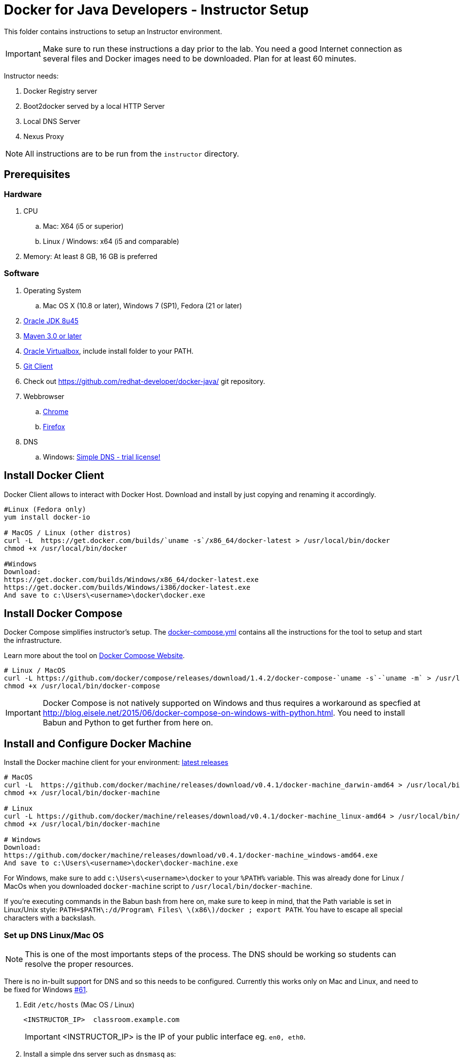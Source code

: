 = Docker for Java Developers - Instructor Setup
:toc:
:toc-placement!:

This folder contains instructions to setup an Instructor environment.

IMPORTANT: Make sure to run these instructions a day prior to the lab. You need a good Internet connection as several files and Docker images need to be downloaded. Plan for at least 60 minutes.

Instructor needs:

. Docker Registry server
. Boot2docker served by a local HTTP Server
. Local DNS Server
. Nexus Proxy

NOTE: All instructions are to be run from the `instructor` directory.

## Prerequisites

### Hardware

. CPU
.. Mac: X64 (i5 or superior)
.. Linux / Windows: x64 (i5 and comparable)

. Memory: At least 8 GB, 16 GB is preferred

### Software

. Operating System
.. Mac OS X (10.8 or later), Windows 7 (SP1), Fedora (21 or later)
. http://www.oracle.com/technetwork/java/javase/downloads/jdk8-downloads-2133151.html[Oracle JDK 8u45]
. http://maven.apache.org/download.cgi[Maven 3.0 or later]
. https://www.virtualbox.org/[Oracle Virtualbox], include install folder to your PATH.
. https://git-scm.com/book/en/v2/Getting-Started-Installing-Git[Git Client]
. Check out https://github.com/redhat-developer/docker-java/ git repository.
. Webbrowser
.. https://www.google.com/chrome/browser/desktop/[Chrome]
.. link:http://www.getfirefox.com[Firefox]
. DNS
.. Windows: http://www.simpledns.com/download.aspx[Simple DNS - trial license!]


## Install Docker Client
Docker Client allows to interact with Docker Host. Download and install by just copying and renaming it accordingly.

[source, text]
----
#Linux (Fedora only)
yum install docker-io

# MacOS / Linux (other distros)
curl -L  https://get.docker.com/builds/`uname -s`/x86_64/docker-latest > /usr/local/bin/docker
chmod +x /usr/local/bin/docker

#Windows
Download:
https://get.docker.com/builds/Windows/x86_64/docker-latest.exe
https://get.docker.com/builds/Windows/i386/docker-latest.exe
And save to c:\Users\<username>\docker\docker.exe
----

## Install Docker Compose
Docker Compose simplifies instructor's setup. The link:https://github.com/redhat-developer/docker-java/blob/javaone2015/instructor/docker-compose.yml[docker-compose.yml] contains all the instructions for the tool to setup and start the infrastructure.

Learn more about the tool on link:https://docs.docker.com/compose/[Docker Compose Website].


[source, text]
----
# Linux / MacOS
curl -L https://github.com/docker/compose/releases/download/1.4.2/docker-compose-`uname -s`-`uname -m` > /usr/local/bin/docker-compose
chmod +x /usr/local/bin/docker-compose
----

[IMPORTANT]
====
Docker Compose is not natively supported on Windows and thus requires a workaround as specfied at http://blog.eisele.net/2015/06/docker-compose-on-windows-with-python.html.
You need to install Babun and Python to get further from here on.
====

## Install and Configure Docker Machine
Install the Docker machine client for your environment: https://github.com/docker/machine/releases/[latest releases]

[source, text]
----
# MacOS
curl -L  https://github.com/docker/machine/releases/download/v0.4.1/docker-machine_darwin-amd64 > /usr/local/bin/docker-machine
chmod +x /usr/local/bin/docker-machine

# Linux
curl -L https://github.com/docker/machine/releases/download/v0.4.1/docker-machine_linux-amd64 > /usr/local/bin/docker-machine
chmod +x /usr/local/bin/docker-machine

# Windows
Download:
https://github.com/docker/machine/releases/download/v0.4.1/docker-machine_windows-amd64.exe
And save to c:\Users\<username>\docker\docker-machine.exe
----

For Windows, make sure to add `c:\Users\<username>\docker` to your `%PATH%` variable. This was already done for Linux / MacOs when you downloaded `docker-machine` script to `/usr/local/bin/docker-machine`.

If you're executing commands in the Babun bash from here on, make sure to keep in mind, that the Path variable is set in Linux/Unix style:
`PATH=$PATH\:/d/Program\ Files\ \(x86\)/docker ; export PATH`. You have to escape all special characters with a backslash.

### Set up DNS Linux/Mac OS

NOTE: This is one of the most importants steps of the process. The DNS should be working so students can resolve the proper resources.

There is no in-built support for DNS and so this needs to be configured. Currently this works only on Mac and Linux, and need to be fixed for Windows https://github.com/javaee-samples/docker-java/issues/61[#61].

. Edit `/etc/hosts` (Mac OS / Linux)
+
[source, text]
----
<INSTRUCTOR_IP>  classroom.example.com
----
+
IMPORTANT: <INSTRUCTOR_IP> is the IP of your public interface eg. `en0, eth0`.
+

. Install a simple dns server such as `dnsmasq` as:
+
[source, text]
----
brew install dnsmasq
----
+
to see the output as:
+
[source, text]
----
> brew install dnsmasq
==> Downloading http://www.thekelleys.org.uk/dnsmasq/dnsmasq-2.72.tar.gz
######################################################################## 100.0%
==> make install PREFIX=/usr/local/Cellar/dnsmasq/2.72
==> Caveats
To configure dnsmasq, copy the example configuration to /usr/local/etc/dnsmasq.conf
and edit to taste.

  cp /usr/local/opt/dnsmasq/dnsmasq.conf.example /usr/local/etc/dnsmasq.conf

To have launchd start dnsmasq at startup:
    sudo cp -fv /usr/local/opt/dnsmasq/*.plist /Library/LaunchDaemons
    sudo chown root /Library/LaunchDaemons/homebrew.mxcl.dnsmasq.plist
Then to load dnsmasq now:
    sudo launchctl load /Library/LaunchDaemons/homebrew.mxcl.dnsmasq.plist
==> Summary
🍺  /usr/local/Cellar/dnsmasq/2.72: 7 files, 492K, built in 28 seconds

You may need to restart Dnsmasq to get it to recognise this change:

sudo launchctl stop homebrew.mxcl.dnsmasq
sudo launchctl start homebrew.mxcl.dnsmasq
----
+
This can be done on Linux as:
+
[source, text]
----
sudo yum -­y install dnsmasq
----
+
. Edit `/etc/resolv.conf` (Mac OS / Linux)
+
[source, text]
----
nameserver  <INSTRUCTOR_IP>
nameserver  8.8.8.8
----

Test if DNSMasq is working:
[source, text]
----
dig classroom.example.com @127.0.0.1
----


. Make sure that dnsmasq starts automatically follow the instructions from brew or yum.

### Set up DNS Windows
Windows 7 doesn't provide a DNS server. Install Simple DNS and follow these simple steps to configure it:

Open the Options and navigate to General => DNS => Local Zones => Super Master/Slave to add your ISP's DNS server as ann entry to the Super Slaves box. Close the Options after that.

.Add ISP DNS Server as Super Slave:
[[Figure1-1]]
image::images/dns-setup-1.png["Added Super Slave"]


Add the classroom.example.com domain as a local zone DNS entry by opening the Records and clicking the new button. Select "Forward Zone" in the wizard, click next. Enter the Zone Name: "example.com" and click finish.
Right click on the zone example.com and add an "New A-Record": classroom.example.com with your own host ip address.

.DNS classroom entry
[[Figure1-2]]
image::images/dns-setup-2.png["DNS Classroom Entry"]

Go to the adapter settings of your classroom pc's and open the Wireless Network Connection Properties Dialogue. Edit the IPv4 Properties and add the instructor IP (!) as a primary DNS server on each of the attendee machines.

.Attendee DNS setup
[[Figure1-3]]
image::images/dns-setup-3.png["Attendee DNS Setup"]


### Create Machine

. Creates instructor host which will run the complete infrastructure.
+
[source, text]
----
docker-machine create --driver=virtualbox --virtualbox-memory=4096 --virtualbox-boot2docker-url=https://github.com/boot2docker/boot2docker/releases/download/v1.8.2/boot2docker.iso --engine-insecure-registry=classroom.example.com:5000 instructor-machine
----

+
. Configure Docker client to run the commands on this newly created machine as:
+
[source, text]
----
eval "$(docker-machine env instructor-machine)"
----

+
IMPORTANT: If you change your network, you may need to update your /etc/hosts and restart your dnsmasq server and docker machine:
[source, text]
----
docker-machine restart instructor-machine
----


### Virtual Box Configuration

Expose the Virtual Box ports to other computer in the LAN

VirtualBox will run docker container inside the newly create host called 'instructor-machine'. We need now to expose the ports used in this lab to the world.

[source, text]
----
#Open Registry Server port
VBoxManage controlvm "instructor-machine" natpf1 "tcp-port5000,tcp,,5000,,5000";
#Open Nexus Server port
VBoxManage controlvm "instructor-machine" natpf1 "tcp-port8081,tcp,,8081,,8081";
#Open HTTP Server port
VBoxManage controlvm "instructor-machine" natpf1 "tcp-port8082,tcp,,8082,,8082";
#Open gitlab ports
VBoxManage controlvm "instructor-machine" natpf1 "tcp-port10022,tcp,,10022,,10022";
VBoxManage controlvm "instructor-machine" natpf1 "tcp-port10080,tcp,,10080,,10080";
----

This is available as a script in https://github.com/redhat-developer/docker-java/tree/javaone2015/instructor/virtualbox-ports.sh .
A Windows version in https://github.com/redhat-developer/docker-java/tree/javaone2015/instructor/virtualbox-ports.bat  .

## Container with Nexus Dependencies

Create a container with Nexus dependencies.

We want to provide an option to run this lab without any Internet access. So, the instructor machine will contain everything that the attendees will need to run this lab.
[source, text]
----
docker run --name="nexusdata" -v $(pwd):/backup sonatype/nexus:oss bash -c "tar xvf  /backup/nexusbackup.tar -C /"
----

IMPORTANT: Running Windows, make sure to copy the `nexusbackup.tar` to the following folder `c:/Users/<username>/docker-hol` and make sure to update the docker run command accordingly.
The folder permissions in Windows don't allow for a location of your choice.

This will download the Nexus image on Docker host and populate it with the Nexus dependencies.

## Download JBoss Developer Studio 9.0.0.GA

Download http://www.jboss.org/download-manager/file/jboss-devstudio-9.0.0.GA-standalone_jar.jar[JBoss Developer Studio 9.0.0.GA - 489MB - (Stand-alone Installer) JAR File] and place it inside `dockerfiles/lab-httpd-server/downloads` folder.

## Start the Instructor Environment

Use the following compose command to startup the complete environment at once.

NOTE: This command should take some time to execute as it will download the required Docker images.

[source, text]
----
docker-compose up -d
----

The status of different servers can be verified as:

[source, text]
----
instructor> docker ps
CONTAINER ID        IMAGE                          COMMAND                CREATED              STATUS              PORTS                                                   NAMES
2b546952ebe0        registry:2.1.1             "/bin/registry /etc/   16 seconds ago       Up 14 seconds       0.0.0.0:5000->5000/tcp                                  instructor_registryv2_1
8002a94bba66        sameersbn/gitlab:7.10.4    "/app/init app:start   About a minute ago   Up 14 seconds       443/tcp, 0.0.0.0:10022->22/tcp, 0.0.0.0:10080->80/tcp   instructor_gitlab_1
0b3d38f1260a        sameersbn/postgresql:9.4   "/start"               3 minutes ago        Up 14 seconds       5432/tcp                                                instructor_postgresqlgitlab_1
d9474c2a56d0        sonatype/nexus:oss         "/bin/sh -c 'java      4 minutes ago        Up 14 seconds       0.0.0.0:8081->8081/tcp                                  instructor_nexus_1
03d18da21234        sameersbn/redis:latest     "/sbin/entrypoint.sh   4 minutes ago        Up 14 seconds       6379/tcp                                                instructor_redisgitlab_1
78b16649d191        instructor_httpserver      "/run-apache.sh"       4 minutes ago        Up 14 seconds       0.0.0.0:8082->80/tcp                                    instructor_httpserver_1
----

Test if the servers are running:

. Docker Registry [http://localhost:5000/]
+
image::images/registry-default-output.png[]
+
. Nexus Console [http://localhost:8081/content/groups/public/]
+
image::images/nexus-default-output.png[]
+
. Apache Webserver [http://localhost:8082/]
+
image::images/webserver-default-output.png[]
+
. Gitlab server [http://localhost:10080/]
+
image::images/gitlab-default-output.png[]


## Populate Gitlab with Ticket Monster Source Code
In order to allow a complete offline experience, we also host our own git repository for the demo application on the instructor machine.

NOTE: Gitlab must have completed his startup. It usually takes 3 minutes to do so.

Execute:

[source,text]
----
docker exec instructor_gitlab_1 bash -c "cd /home/git/data/repositories/root; git clone --bare https://github.com/javaee-samples/javaee7-simple-sample.git; git clone --bare https://github.com/rafabene/ticket-monster.git; chown git:git -R /home/git/data/repositories; cd /home/git/gitlab; sudo -u git -H bundle exec rake -v gitlab:import:repos RAILS_ENV=production"
----

This will show the output as:

[source, text]
----
Cloning into bare repository 'javaee7-simple-sample.git'...
Cloning into bare repository 'ticket-monster.git'...
Processing root/ticket-monster.git
 * ticket-monster (root/ticket-monster.git) exists
Processing root/javaee7-simple-sample.git
 * javaee7-simple-sample (root/javaee7-simple-sample.git) exists
Done!
----

## Build TicketMonster from Source Code

1. Clone TicketMonster from the existing gitlab container

  git clone -b WildFly-docker-test http://root:dockeradmin@localhost:10080/root/ticket-monster.git

2. Build TicketMonster

  mvn -s settings.xml -f ticket-monster/demo/pom.xml -Ppostgresql clean package

3. Copy TicketMonster war to the Docker ticketmonster-pgsql-widlfly image folder

  cp ticket-monster/demo/target/ticket-monster.war dockerfiles/ticketmonster-pgsql-wildfly/

## Build Images

Build ``managed-widlfly'' and ``ticketmonster-pgsql-widlfly'' images

[source, text]
----
docker build -t "instructor/wildfly-management" dockerfiles/wildfly-management/
docker build -t "instructor/ticketmonster-pgsql-wildfly" dockerfiles/ticketmonster-pgsql-wildfly/
----

This is available as a script in https://github.com/javaee-samples/docker-java/blob/master/instructor/buid-images.sh

## Push Images to Registry

Push the required images to the local registry by executing the script `push-images-to-registry.sh`.

## More information

If you need some extra information like:

- Updating the attendees instructions served by the instructor httpd server
- Backing up Nexus data container to a file

Please, check the link:extra.adoc[extra instructions].
